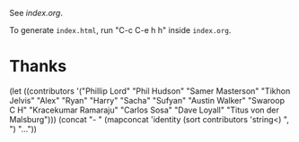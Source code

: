 See [[index.org]].

To generate ~index.html~, run "C-c C-e h h" inside ~index.org~.

* Thanks

(let ((contributors '("Phillip Lord" "Phil Hudson" "Samer Masterson"
                      "Tikhon Jelvis" "Alex" "Ryan" "Harry" "Sacha" "Sufyan"
                      "Austin Walker" "Swaroop C H" "Kracekumar Ramaraju"
                      "Carlos Sosa" "Dave Loyall" "Titus von der Malsburg")))
  (concat "- " (mapconcat 'identity (sort contributors 'string<) ", ") "..."))
